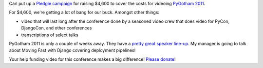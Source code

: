 .. title: Help fund PyGotham 2011 video!
.. slug: pygotham_2011_video
.. date: 2011-09-07 10:38:28
.. tags: python, dev, pyvideo

Carl put up a `Pledgie campaign`_ for raising $4,600 to cover the costs
for videoing `PyGotham 2011`_.

For $4,600, we're getting a lot of bang for our buck.  Amongst other things:

* video that will last long after the conference done by a seasoned video 
  crew that does video for PyCon, DjangoCon, and other conferences
* transcriptions of select talks

PyGotham 2011 is only a couple of weeks away.  They have a `pretty great
speaker line-up`_.  My manager is going to talk about Moving Fast with Django
covering deployment pipelines!

Your help funding video for this conference makes a big
difference!  `Please donate`_!

.. _Pledgie campaign: http://pledgie.com/campaigns/15946
.. _PyGotham 2011: http://pygotham.org/
.. _Please donate: http://pledgie.com/campaigns/15946
.. _pretty great speaker line-up: http://pygotham.org/talkvote/full_schedule/
